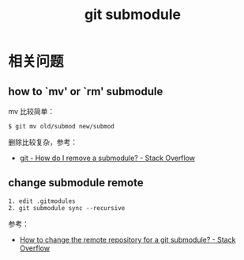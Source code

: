 #+TITLE:      git submodule

* 目录                                                    :TOC_4_gh:noexport:
- [[#相关问题][相关问题]]
  - [[#how-to-mv-or-rm-submodule][how to `mv' or `rm' submodule]]
  - [[#change-submodule-remote][change submodule remote]]

* 相关问题
** how to `mv' or `rm' submodule
   mv 比较简单：
   #+begin_example
     $ git mv old/submod new/submod
   #+end_example

   删除比较复杂，参考：
   + [[https://stackoverflow.com/questions/1260748/how-do-i-remove-a-submodule][git - How do I remove a submodule? - Stack Overflow]]

** change submodule remote
   #+begin_example
     1. edit .gitmodules
     2. git submodule sync --recursive
   #+end_example

   参考：
   + [[https://stackoverflow.com/questions/913701/how-to-change-the-remote-repository-for-a-git-submodule][How to change the remote repository for a git submodule? - Stack Overflow]]

